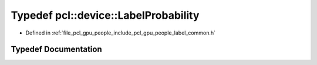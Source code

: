 .. _exhale_typedef_label__common_8h_1aba5664d081c646d45c77c9cecb2f0dea:

Typedef pcl::device::LabelProbability
=====================================

- Defined in :ref:`file_pcl_gpu_people_include_pcl_gpu_people_label_common.h`


Typedef Documentation
---------------------


.. doxygentypedef:: pcl::device::LabelProbability

